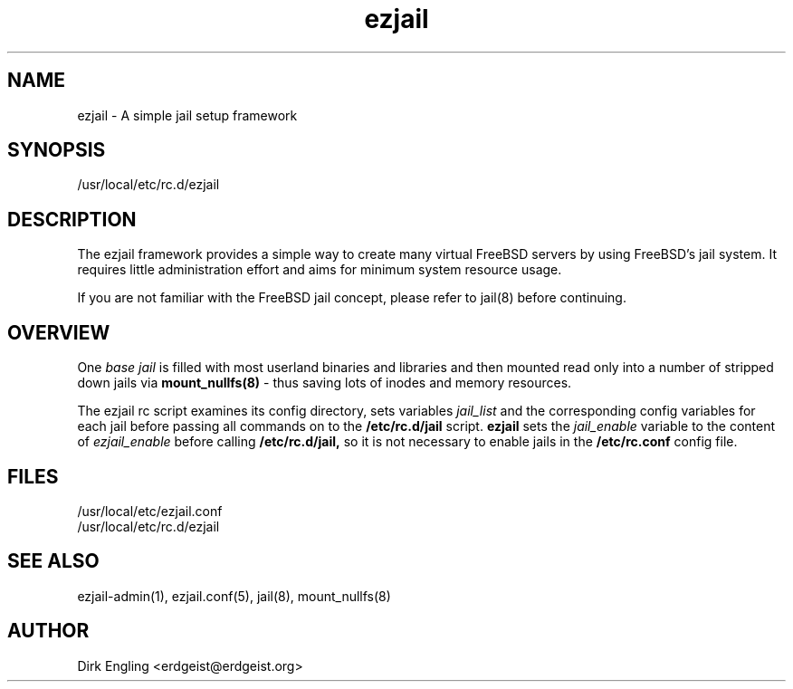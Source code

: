 .TH ezjail 5
.SH NAME
ezjail \- A simple jail setup framework
.SH SYNOPSIS
/usr/local/etc/rc.d/ezjail
.SH DESCRIPTION
The ezjail framework provides a simple way to create many virtual FreeBSD 
servers by using FreeBSD's jail system. It requires little administration 
effort and aims for minimum system resource usage.

If you are not familiar with the FreeBSD jail concept, please refer to 
jail(8) before continuing.
.SH OVERVIEW
One
.I base jail
is filled with most userland binaries and libraries and then mounted 
read only into a number of stripped down jails via
.B mount_nullfs(8)
- thus saving lots of inodes and memory resources.

The ezjail rc script examines its config directory, sets variables
.I jail_list
and the corresponding config variables for each jail before passing all
commands on to the
.B /etc/rc.d/jail
script.
.B ezjail
sets the
.I jail_enable
variable to the content of
.I ezjail_enable
before calling
.B /etc/rc.d/jail,
so it is not necessary to enable jails in the
.B /etc/rc.conf
config file.
.SH FILES
/usr/local/etc/ezjail.conf
.br
/usr/local/etc/rc.d/ezjail
.SH "SEE ALSO"
ezjail-admin(1), ezjail.conf(5), jail(8), mount_nullfs(8)
.SH AUTHOR
Dirk Engling <erdgeist@erdgeist.org>
